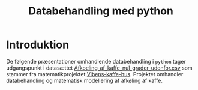 #+title: Databehandling med python
#+options: toc:nil timestamp:nil ^:{}

* Introduktion
De følgende præsentationer omhandlende databehandling i =python= tager udgangspunkt i datasættet [[./Afkoeling_af_kaffe_nul_grader_udenfor.csv][Afkoeling_af_kaffe_nul_grader_udenfor.csv]] som stammer fra matematikprojektet [[https://github.com/jacobdebel/matematikprojekter/blob/d8a2aade0e8c4f5599e5eab88df38a86f0d59947/Eksponentialfunktioner_Projekt_VibensKaffehus/Projekt_Vibens-KAFFE-hus.pdf][Vibens-kaffe-hus]]. Projektet omhandler databehandling og matematisk modellering af afkøling af kaffe. 

